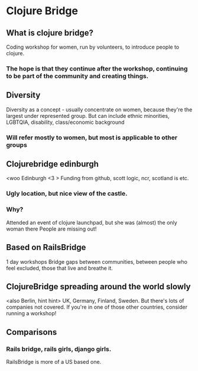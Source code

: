 * Clojure Bridge
** What is clojure bridge?
Coding workshop for women, run by volunteers, to introduce people to clojure.
*** The hope is that they continue after the workshop, continuing to be part of the community and creating things.
** Diversity
Diversity as a concept - usually concentrate on women, because they're the largest under represented group.
But can include ethnic minorities, LGBTQIA, disability, class/economic background
*** Will refer mostly to women, but most is applicable to other groups
** Clojurebridge edinburgh
<woo Edinburgh <3 >
Funding from github, scott logic, ncr, scotland is etc.
*** Ugly location, but nice view of the castle.
*** Why?
Attended an event of clojure launchpad, but she was (almost) the only woman there
People are missing out!
** Based on RailsBridge
1 day workshops
Bridge gaps between communities, between people who feel excluded, those that live and breathe it.
** ClojureBridge spreading around the world slowly
<also Berlin, hint hint>
UK, Germany, Finland, Sweden.
But there's lots of companies not covered. If you're in one of those other countries, consider running a workshop!
** Comparisons
*** Rails bridge, rails girls, django girls. 
RailsBridge is more of a US based one.


